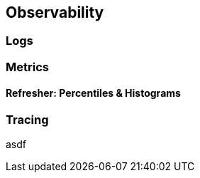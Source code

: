 == Observability

=== Logs

=== Metrics

==== Refresher: Percentiles & Histograms

=== Tracing

asdf

